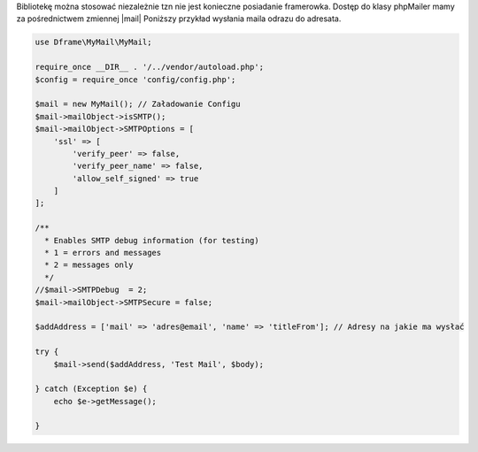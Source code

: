 .. title:: MyMail - Wysyłka maili

.. meta::
    :description: MyMail - Wysyłka maili
    :keywords: php, mailing, php, php7, send mail, buffer, queuing, smtp, imap, mail wrapper, dframe

Bibliotekę można stosować niezależnie tzn nie jest konieczne posiadanie framerowka. Dostęp do klasy phpMailer mamy za pośrednictwem zmiennej |mail| Poniższy przykład wysłania maila odrazu do adresata.

.. code-block:: php

 use Dframe\MyMail\MyMail;
 
 require_once __DIR__ . '/../vendor/autoload.php';
 $config = require_once 'config/config.php';
 
 $mail = new MyMail(); // Załadowanie Configu
 $mail->mailObject->isSMTP();
 $mail->mailObject->SMTPOptions = [
     'ssl' => [
         'verify_peer' => false,
         'verify_peer_name' => false,
         'allow_self_signed' => true
     ]
 ];
 
 /**
   * Enables SMTP debug information (for testing)
   * 1 = errors and messages
   * 2 = messages only
   */         
 //$mail->SMTPDebug  = 2;
 $mail->mailObject->SMTPSecure = false;
 
 $addAddress = ['mail' => 'adres@email', 'name' => 'titleFrom']; // Adresy na jakie ma wysłać
 
 try {
     $mail->send($addAddress, 'Test Mail', $body);
 
 } catch (Exception $e) {
     echo $e->getMessage();
 
 }

.. |mail| cCode:: $mail->mailObject 
